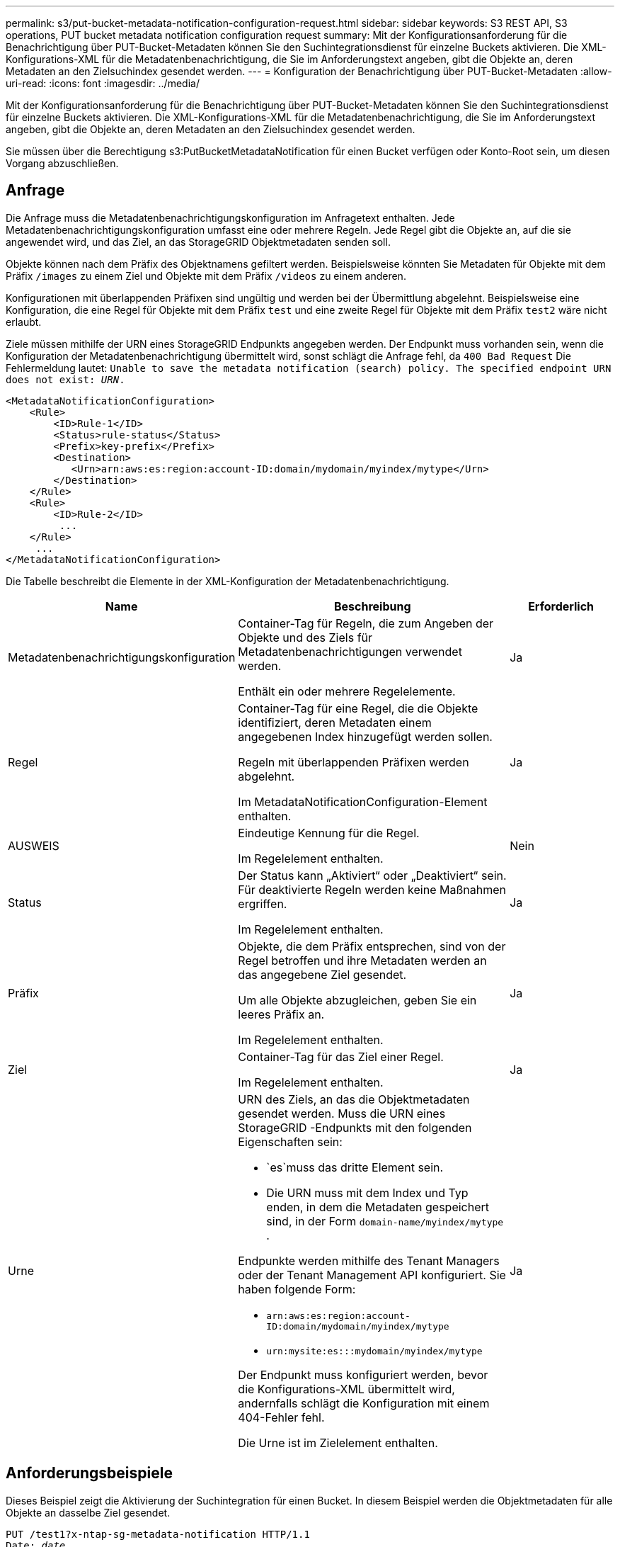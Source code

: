 ---
permalink: s3/put-bucket-metadata-notification-configuration-request.html 
sidebar: sidebar 
keywords: S3 REST API, S3 operations, PUT bucket metadata notification configuration request 
summary: Mit der Konfigurationsanforderung für die Benachrichtigung über PUT-Bucket-Metadaten können Sie den Suchintegrationsdienst für einzelne Buckets aktivieren.  Die XML-Konfigurations-XML für die Metadatenbenachrichtigung, die Sie im Anforderungstext angeben, gibt die Objekte an, deren Metadaten an den Zielsuchindex gesendet werden. 
---
= Konfiguration der Benachrichtigung über PUT-Bucket-Metadaten
:allow-uri-read: 
:icons: font
:imagesdir: ../media/


[role="lead"]
Mit der Konfigurationsanforderung für die Benachrichtigung über PUT-Bucket-Metadaten können Sie den Suchintegrationsdienst für einzelne Buckets aktivieren.  Die XML-Konfigurations-XML für die Metadatenbenachrichtigung, die Sie im Anforderungstext angeben, gibt die Objekte an, deren Metadaten an den Zielsuchindex gesendet werden.

Sie müssen über die Berechtigung s3:PutBucketMetadataNotification für einen Bucket verfügen oder Konto-Root sein, um diesen Vorgang abzuschließen.



== Anfrage

Die Anfrage muss die Metadatenbenachrichtigungskonfiguration im Anfragetext enthalten.  Jede Metadatenbenachrichtigungskonfiguration umfasst eine oder mehrere Regeln.  Jede Regel gibt die Objekte an, auf die sie angewendet wird, und das Ziel, an das StorageGRID Objektmetadaten senden soll.

Objekte können nach dem Präfix des Objektnamens gefiltert werden.  Beispielsweise könnten Sie Metadaten für Objekte mit dem Präfix `/images` zu einem Ziel und Objekte mit dem Präfix `/videos` zu einem anderen.

Konfigurationen mit überlappenden Präfixen sind ungültig und werden bei der Übermittlung abgelehnt.  Beispielsweise eine Konfiguration, die eine Regel für Objekte mit dem Präfix `test` und eine zweite Regel für Objekte mit dem Präfix `test2` wäre nicht erlaubt.

Ziele müssen mithilfe der URN eines StorageGRID Endpunkts angegeben werden.  Der Endpunkt muss vorhanden sein, wenn die Konfiguration der Metadatenbenachrichtigung übermittelt wird, sonst schlägt die Anfrage fehl, da `400 Bad Request` Die Fehlermeldung lautet: `Unable to save the metadata notification (search) policy. The specified endpoint URN does not exist: _URN_.`

[listing]
----
<MetadataNotificationConfiguration>
    <Rule>
        <ID>Rule-1</ID>
        <Status>rule-status</Status>
        <Prefix>key-prefix</Prefix>
        <Destination>
           <Urn>arn:aws:es:region:account-ID:domain/mydomain/myindex/mytype</Urn>
        </Destination>
    </Rule>
    <Rule>
        <ID>Rule-2</ID>
         ...
    </Rule>
     ...
</MetadataNotificationConfiguration>
----
Die Tabelle beschreibt die Elemente in der XML-Konfiguration der Metadatenbenachrichtigung.

[cols="1a,2a,1a"]
|===
| Name | Beschreibung | Erforderlich 


 a| 
Metadatenbenachrichtigungskonfiguration
 a| 
Container-Tag für Regeln, die zum Angeben der Objekte und des Ziels für Metadatenbenachrichtigungen verwendet werden.

Enthält ein oder mehrere Regelelemente.
 a| 
Ja



 a| 
Regel
 a| 
Container-Tag für eine Regel, die die Objekte identifiziert, deren Metadaten einem angegebenen Index hinzugefügt werden sollen.

Regeln mit überlappenden Präfixen werden abgelehnt.

Im MetadataNotificationConfiguration-Element enthalten.
 a| 
Ja



 a| 
AUSWEIS
 a| 
Eindeutige Kennung für die Regel.

Im Regelelement enthalten.
 a| 
Nein



 a| 
Status
 a| 
Der Status kann „Aktiviert“ oder „Deaktiviert“ sein.  Für deaktivierte Regeln werden keine Maßnahmen ergriffen.

Im Regelelement enthalten.
 a| 
Ja



 a| 
Präfix
 a| 
Objekte, die dem Präfix entsprechen, sind von der Regel betroffen und ihre Metadaten werden an das angegebene Ziel gesendet.

Um alle Objekte abzugleichen, geben Sie ein leeres Präfix an.

Im Regelelement enthalten.
 a| 
Ja



 a| 
Ziel
 a| 
Container-Tag für das Ziel einer Regel.

Im Regelelement enthalten.
 a| 
Ja



 a| 
Urne
 a| 
URN des Ziels, an das die Objektmetadaten gesendet werden.  Muss die URN eines StorageGRID -Endpunkts mit den folgenden Eigenschaften sein:

* `es`muss das dritte Element sein.
* Die URN muss mit dem Index und Typ enden, in dem die Metadaten gespeichert sind, in der Form `domain-name/myindex/mytype` .


Endpunkte werden mithilfe des Tenant Managers oder der Tenant Management API konfiguriert.  Sie haben folgende Form:

* `arn:aws:es:region:account-ID:domain/mydomain/myindex/mytype`
* `urn:mysite:es:::mydomain/myindex/mytype`


Der Endpunkt muss konfiguriert werden, bevor die Konfigurations-XML übermittelt wird, andernfalls schlägt die Konfiguration mit einem 404-Fehler fehl.

Die Urne ist im Zielelement enthalten.
 a| 
Ja

|===


== Anforderungsbeispiele

Dieses Beispiel zeigt die Aktivierung der Suchintegration für einen Bucket.  In diesem Beispiel werden die Objektmetadaten für alle Objekte an dasselbe Ziel gesendet.

[listing, subs="specialcharacters,quotes"]
----
PUT /test1?x-ntap-sg-metadata-notification HTTP/1.1
Date: _date_
Authorization: _authorization string_
Host: _host_

<MetadataNotificationConfiguration>
    <Rule>
        <ID>Rule-1</ID>
        <Status>Enabled</Status>
        <Prefix></Prefix>
        <Destination>
           <Urn>urn:sgws:es:::sgws-notifications/test1/all</Urn>
        </Destination>
    </Rule>
</MetadataNotificationConfiguration>
----
In diesem Beispiel werden Objektmetadaten für Objekte verwendet, die mit dem Präfix `/images` wird an ein Ziel gesendet, während Objektmetadaten für Objekte, die dem Präfix entsprechen `/videos` wird an ein zweites Ziel gesendet.

[listing, subs="specialcharacters,quotes"]
----
PUT /graphics?x-ntap-sg-metadata-notification HTTP/1.1
Date: _date_
Authorization: _authorization string_
Host: _host_

<MetadataNotificationConfiguration>
    <Rule>
        <ID>Images-rule</ID>
        <Status>Enabled</Status>
        <Prefix>/images</Prefix>
        <Destination>
           <Urn>arn:aws:es:us-east-1:3333333:domain/es-domain/graphics/imagetype</Urn>
        </Destination>
    </Rule>
    <Rule>
        <ID>Videos-rule</ID>
        <Status>Enabled</Status>
        <Prefix>/videos</Prefix>
        <Destination>
           <Urn>arn:aws:es:us-west-1:22222222:domain/es-domain/graphics/videotype</Urn>
        </Destination>
    </Rule>
</MetadataNotificationConfiguration>
----


== Vom Suchintegrationsdienst generiertes JSON

Wenn Sie den Suchintegrationsdienst für einen Bucket aktivieren, wird jedes Mal, wenn Objektmetadaten oder Tags hinzugefügt, aktualisiert oder gelöscht werden, ein JSON-Dokument generiert und an den Zielendpunkt gesendet.

Dieses Beispiel zeigt ein Beispiel des JSON, das generiert werden könnte, wenn ein Objekt mit dem Schlüssel `SGWS/Tagging.txt` wird in einem Bucket namens erstellt `test` .  Der `test` Bucket ist nicht versioniert, also die `versionId` -Tag ist leer.

[listing]
----
{
  "bucket": "test",
  "key": "SGWS/Tagging.txt",
  "versionId": "",
  "accountId": "86928401983529626822",
  "size": 38,
  "md5": "3d6c7634a85436eee06d43415012855",
  "region":"us-east-1",
  "metadata": {
    "age": "25"
  },
  "tags": {
    "color": "yellow"
  }
}
----


== In Metadatenbenachrichtigungen enthaltene Objektmetadaten

In der Tabelle sind alle Felder aufgeführt, die im JSON-Dokument enthalten sind, das an den Zielendpunkt gesendet wird, wenn die Suchintegration aktiviert ist.

Der Dokumentname umfasst den Bucket-Namen, den Objektnamen und die Versions-ID, falls vorhanden.

[cols="1a,1a,1a"]
|===
| Typ | Artikelname | Beschreibung 


 a| 
Bucket- und Objektinformationen
 a| 
Eimer
 a| 
Name des Buckets



 a| 
Bucket- und Objektinformationen
 a| 
Schlüssel
 a| 
Objektschlüsselname



 a| 
Bucket- und Objektinformationen
 a| 
Versions-ID
 a| 
Objektversion für Objekte in versionierten Buckets



 a| 
Bucket- und Objektinformationen
 a| 
Region
 a| 
Bucket-Region, zum Beispiel `us-east-1`



 a| 
Systemmetadaten
 a| 
Größe
 a| 
Objektgröße (in Bytes), wie sie für einen HTTP-Client sichtbar ist



 a| 
Systemmetadaten
 a| 
md5
 a| 
Objekt-Hash



 a| 
Benutzermetadaten
 a| 
Metadaten
`_key:value_`
 a| 
Alle Benutzermetadaten für das Objekt als Schlüssel-Wert-Paare



 a| 
Schlagwörter
 a| 
Schlagworte
`_key:value_`
 a| 
Alle für das Objekt definierten Objekt-Tags als Schlüssel-Wert-Paare

|===

NOTE: Für Tags und Benutzermetadaten übergibt StorageGRID Daten und Zahlen als Zeichenfolgen oder als S3-Ereignisbenachrichtigungen an Elasticsearch.  Um Elasticsearch so zu konfigurieren, dass diese Zeichenfolgen als Datumsangaben oder Zahlen interpretiert werden, befolgen Sie die Elasticsearch-Anweisungen zur dynamischen Feldzuordnung und zur Zuordnung von Datumsformaten.  Sie müssen die dynamischen Feldzuordnungen im Index aktivieren, bevor Sie den Suchintegrationsdienst konfigurieren.  Nachdem ein Dokument indiziert wurde, können Sie die Feldtypen des Dokuments im Index nicht mehr bearbeiten.

.Ähnliche Informationen
link:../tenant/index.html["Verwenden eines Mandantenkontos"]
